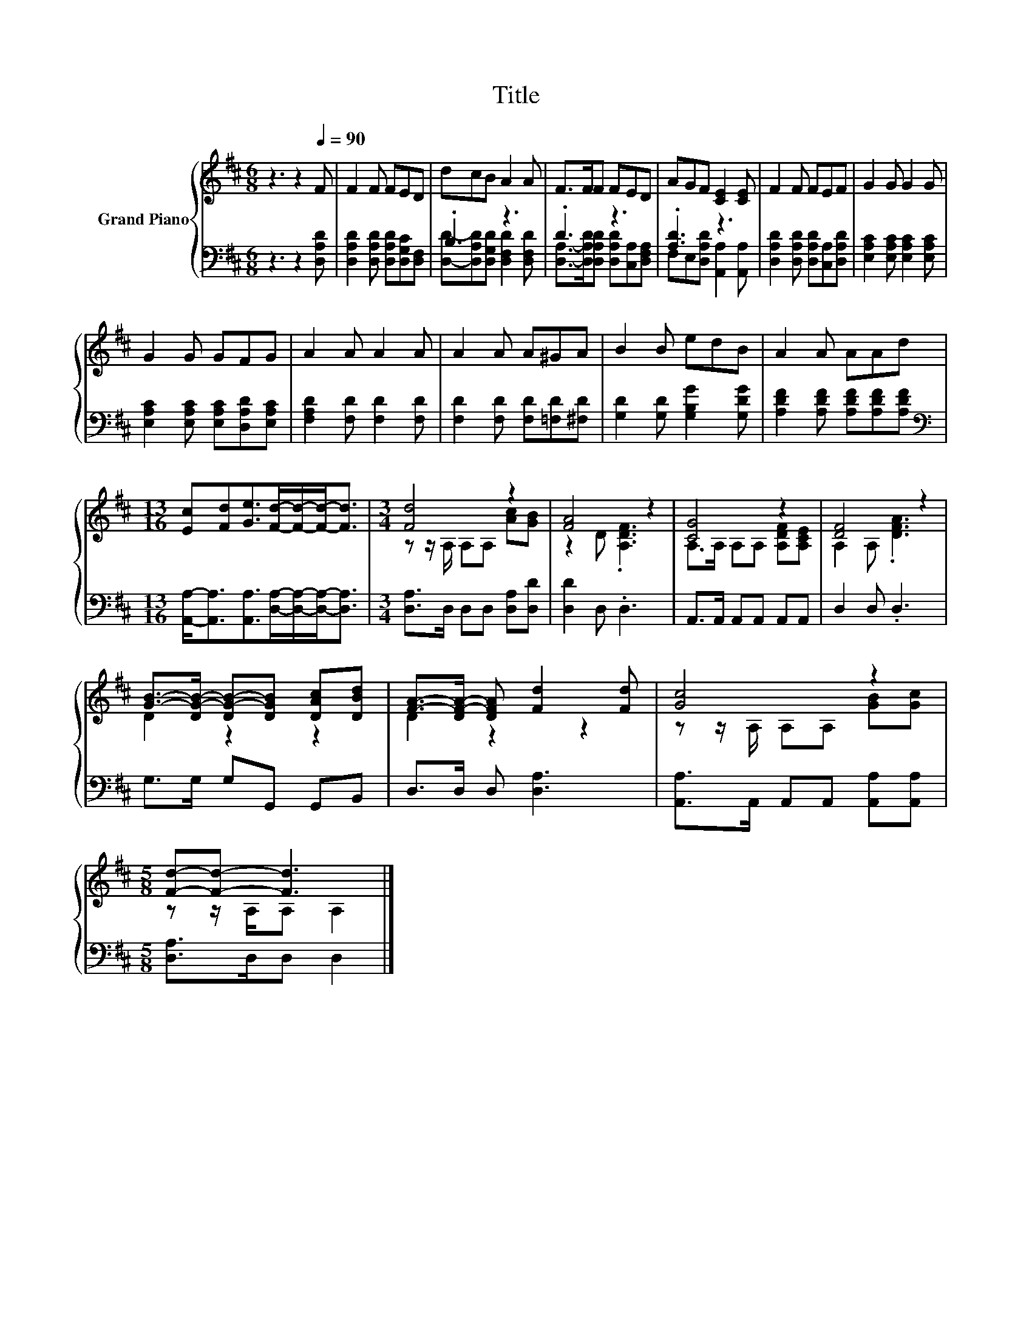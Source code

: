 X:1
T:Title
%%score { ( 1 4 ) | ( 2 3 ) }
L:1/8
M:6/8
K:D
V:1 treble nm="Grand Piano"
V:4 treble 
V:2 bass 
V:3 bass 
V:1
 z3 z2[Q:1/4=90] F | F2 F FED | dcB A2 A | F>FF FED | AGF [CE]2 [CE] | F2 F FEF | G2 G G2 G | %7
 G2 G GFG | A2 A A2 A | A2 A A^GA | B2 B edB | A2 A AAd | %12
[M:13/16] [Ec][Fd][Ge]>[Fd]-[Fd]/-[Fd]-<[Fd] |[M:3/4] [Fd]4 z2 | [FA]4 z2 | [CG]4 z2 | [DF]4 z2 | %17
 [GB]->[DG-B-] [DG-B-][DGB] [DAc][DBd] | [FA]->[DF-A-] [DFA] [Fd]2 [Fd] | [Gc]4 z2 | %20
[M:5/8] [Fd]-[Fd]- [Fd]3 |] %21
V:2
 z3 z2 [D,A,D] | [D,A,D]2 [D,A,D] [D,A,D][D,G,C][D,F,] | .B,3 z3 | .D3 z3 | .[A,D]3 z3 | %5
 [D,A,D]2 [D,A,D] [D,A,D][C,A,][D,A,D] | [E,A,C]2 [E,A,C] [E,A,C]2 [E,A,C] | %7
 [E,A,C]2 [E,A,C] [E,A,C][D,A,D][E,A,C] | [F,A,D]2 [F,D] [F,D]2 [F,D] | %9
 [F,D]2 [F,D] [F,D][=F,D][^F,D] | [G,D]2 [G,D] [G,B,G]2 [G,DG] | %11
 [A,DF]2 [A,DF] [A,DF][A,DF][A,DF] | %12
[M:13/16][K:bass] [A,,A,]-<[A,,A,][A,,A,]>[D,A,]-[D,A,]/-[D,A,]-<[D,A,] | %13
[M:3/4] [D,A,]>D, D,D, [D,A,][D,D] | [D,D]2 D, .D,3 | A,,>A,, A,,A,, A,,A,, | D,2 D, .D,3 | %17
 G,>G, G,G,, G,,B,, | D,>D, D, [D,A,]3 | [A,,A,]>A,, A,,A,, [A,,A,][A,,A,] | %20
[M:5/8] [D,A,]>D,D, D,2 |] %21
V:3
 x6 | x6 | [D,D]-[D,A,D][D,G,D] [D,F,D]2 [D,F,D] | [D,A,]->[D,A,D][D,A,D] [D,A,D][C,A,][D,F,A,] | %4
 F,E,[D,A,D] [A,,A,]2 [A,,A,] | x6 | x6 | x6 | x6 | x6 | x6 | x6 |[M:13/16][K:bass] x13/2 | %13
[M:3/4] x6 | x6 | x6 | x6 | x6 | x6 | x6 |[M:5/8] x5 |] %21
V:4
 x6 | x6 | x6 | x6 | x6 | x6 | x6 | x6 | x6 | x6 | x6 | x6 |[M:13/16] x13/2 | %13
[M:3/4] z z/ A,/ A,A, [Ac][GB] | z2 D .[A,DF]3 | A,>A, A,A, [A,DF][A,CE] | A,2 A, .[DFA]3 | %17
 D2 z2 z2 | D2 z2 z2 | z z/ A,/ A,A, [GB][Gc] |[M:5/8] z z/ A,/A, A,2 |] %21

